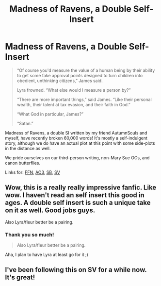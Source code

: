 #+TITLE: Madness of Ravens, a Double Self-Insert

* Madness of Ravens, a Double Self-Insert
:PROPERTIES:
:Author: darienqmk
:Score: 22
:DateUnix: 1614127574.0
:DateShort: 2021-Feb-24
:FlairText: Self-Promotion
:END:
#+begin_quote
  “Of course you'd measure the value of a human being by their ability to get some fake approval points designed to turn children into obedient, unthinking citizens,” James said.

  Lyra frowned. “What else would I measure a person by?”

  “There are more important things,” said James. “Like their personal wealth, their talent at tax evasion, and their faith in God.”

  “What God in particular, James?”

  “Satan.”
#+end_quote

Madness of Ravens, a double SI written by my friend AutumnSouls and myself, have recently broken 60,000 words! It's mostly a self-indulgent story, although we do have an actual plot at this point with some side-plots in the distance as well.

We pride ourselves on our third-person writing, non-Mary Sue OCs, and canon butterflies.

Links for: [[https://www.fanfiction.net/s/13724904/1/The-Madness-of-Ravens][FFN]], [[https://archiveofourown.org/works/27126473/chapters/66241571][AO3]], [[https://forums.spacebattles.com/threads/madness-of-ravens-hp-si.891604/][SB]], [[https://forums.sufficientvelocity.com/threads/madness-of-ravens-hp-si.84180/][SV]]


** Wow, this is a really really impressive fanfic. Like wow. I haven't read an self insert this good in ages. A double self insert is such a unique take on it as well. Good jobs guys.

Also Lyra/fleur better be a pairing.
:PROPERTIES:
:Author: Tacanboyzz
:Score: 3
:DateUnix: 1614558114.0
:DateShort: 2021-Mar-01
:END:

*** Thank you so much!

#+begin_quote
  Also Lyra/fleur better be a pairing.
#+end_quote

Aha, I plan to have Lyra at least go for it ;)
:PROPERTIES:
:Author: MissEvers
:Score: 3
:DateUnix: 1615392602.0
:DateShort: 2021-Mar-10
:END:


** I've been following this on SV for a while now. It's great!
:PROPERTIES:
:Author: inayeth1
:Score: 2
:DateUnix: 1615277467.0
:DateShort: 2021-Mar-09
:END:
